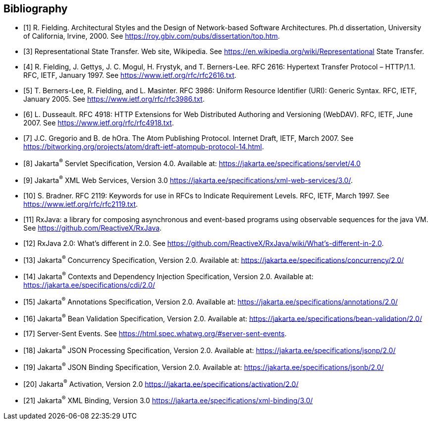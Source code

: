 ﻿////
*******************************************************************
* Copyright (c) 2019, 2020 Eclipse Foundation
*
* This specification document is made available under the terms
* of the Eclipse Foundation Specification License v1.0, which is
* available at https://www.eclipse.org/legal/efsl.php.
*******************************************************************
////

[bibliography]
== Bibliography

- [[[bib1,1]]] R. Fielding. Architectural Styles and the Design of Network-based Software Architectures. Ph.d
               dissertation, University of California, Irvine, 2000. See https://roy.gbiv.com/pubs/dissertation/top.htm.

- [[[bib3,3]]] Representational State Transfer. Web site, Wikipedia. See
               https://en.wikipedia.org/wiki/Representational State Transfer.

- [[[bib4,4]]]  R. Fielding, J. Gettys, J. C. Mogul, H. Frystyk, and T. Berners-Lee. RFC 2616: Hypertext Transfer
               Protocol – HTTP/1.1. RFC, IETF, January 1997. See https://www.ietf.org/rfc/rfc2616.txt.

- [[[bib5,5]]]  T. Berners-Lee, R. Fielding, and L. Masinter. RFC 3986: Uniform Resource Identifier (URI): Generic
               Syntax. RFC, IETF, January 2005. See https://www.ietf.org/rfc/rfc3986.txt.

- [[[bib6,6]]]  L. Dusseault. RFC 4918: HTTP Extensions for Web Distributed Authoring and Versioning
               (WebDAV). RFC, IETF, June 2007. See https://www.ietf.org/rfc/rfc4918.txt.

- [[[bib7,7]]]  J.C. Gregorio and B. de hOra. The Atom Publishing Protocol. Internet Draft, IETF, March 2007. See
               https://bitworking.org/projects/atom/draft-ietf-atompub-protocol-14.html.

- [[[bib8,8]]]  Jakarta^®^ Servlet Specification, Version 4.0. Available at:
               https://jakarta.ee/specifications/servlet/4.0

- [[[bib9,9]]]  Jakarta^®^ XML Web Services, Version 3.0
               https://jakarta.ee/specifications/xml-web-services/3.0/.

- [[[bib10,10]]]  S. Bradner. RFC 2119: Keywords for use in RFCs to Indicate Requirement Levels. RFC, IETF,
               March 1997. See https://www.ietf.org/rfc/rfc2119.txt.

- [[[bib11,11]]]  RxJava: a library for composing asynchronous and event-based programs using observable sequences
               for the java VM. See https://github.com/ReactiveX/RxJava.

- [[[bib12,12]]]  RxJava 2.0: What’s different in 2.0. See
               https://github.com/ReactiveX/RxJava/wiki/What’s-different-in-2.0.

- [[[bib13,13]]]  Jakarta^®^ Concurrency Specification, Version 2.0. Available at:
               https://jakarta.ee/specifications/concurrency/2.0/

- [[[bib14,14]]]  Jakarta^®^ Contexts and Dependency Injection Specification, Version 2.0. Available at:
               https://jakarta.ee/specifications/cdi/2.0/

- [[[bib15,15]]]  Jakarta^®^ Annotations Specification, Version 2.0. Available at:
               https://jakarta.ee/specifications/annotations/2.0/

- [[[bib16,16]]]  Jakarta^®^ Bean Validation Specification, Version 2.0. Available at:
               https://jakarta.ee/specifications/bean-validation/2.0/

- [[[bib17,17]]]  Server-Sent Events. See https://html.spec.whatwg.org/#server-sent-events.

- [[[bib18,18]]]  Jakarta^®^ JSON Processing Specification, Version 2.0. Available at:
               https://jakarta.ee/specifications/jsonp/2.0/

- [[[bib19,19]]]  Jakarta^®^ JSON Binding Specification, Version 2.0. Available at:
               https://jakarta.ee/specifications/jsonb/2.0/

- [[[bib20,20]]]  Jakarta^®^ Activation, Version 2.0
               https://jakarta.ee/specifications/activation/2.0/

- [[[bib21,21]]]  Jakarta^®^ XML Binding, Version 3.0
               https://jakarta.ee/specifications/xml-binding/3.0/
